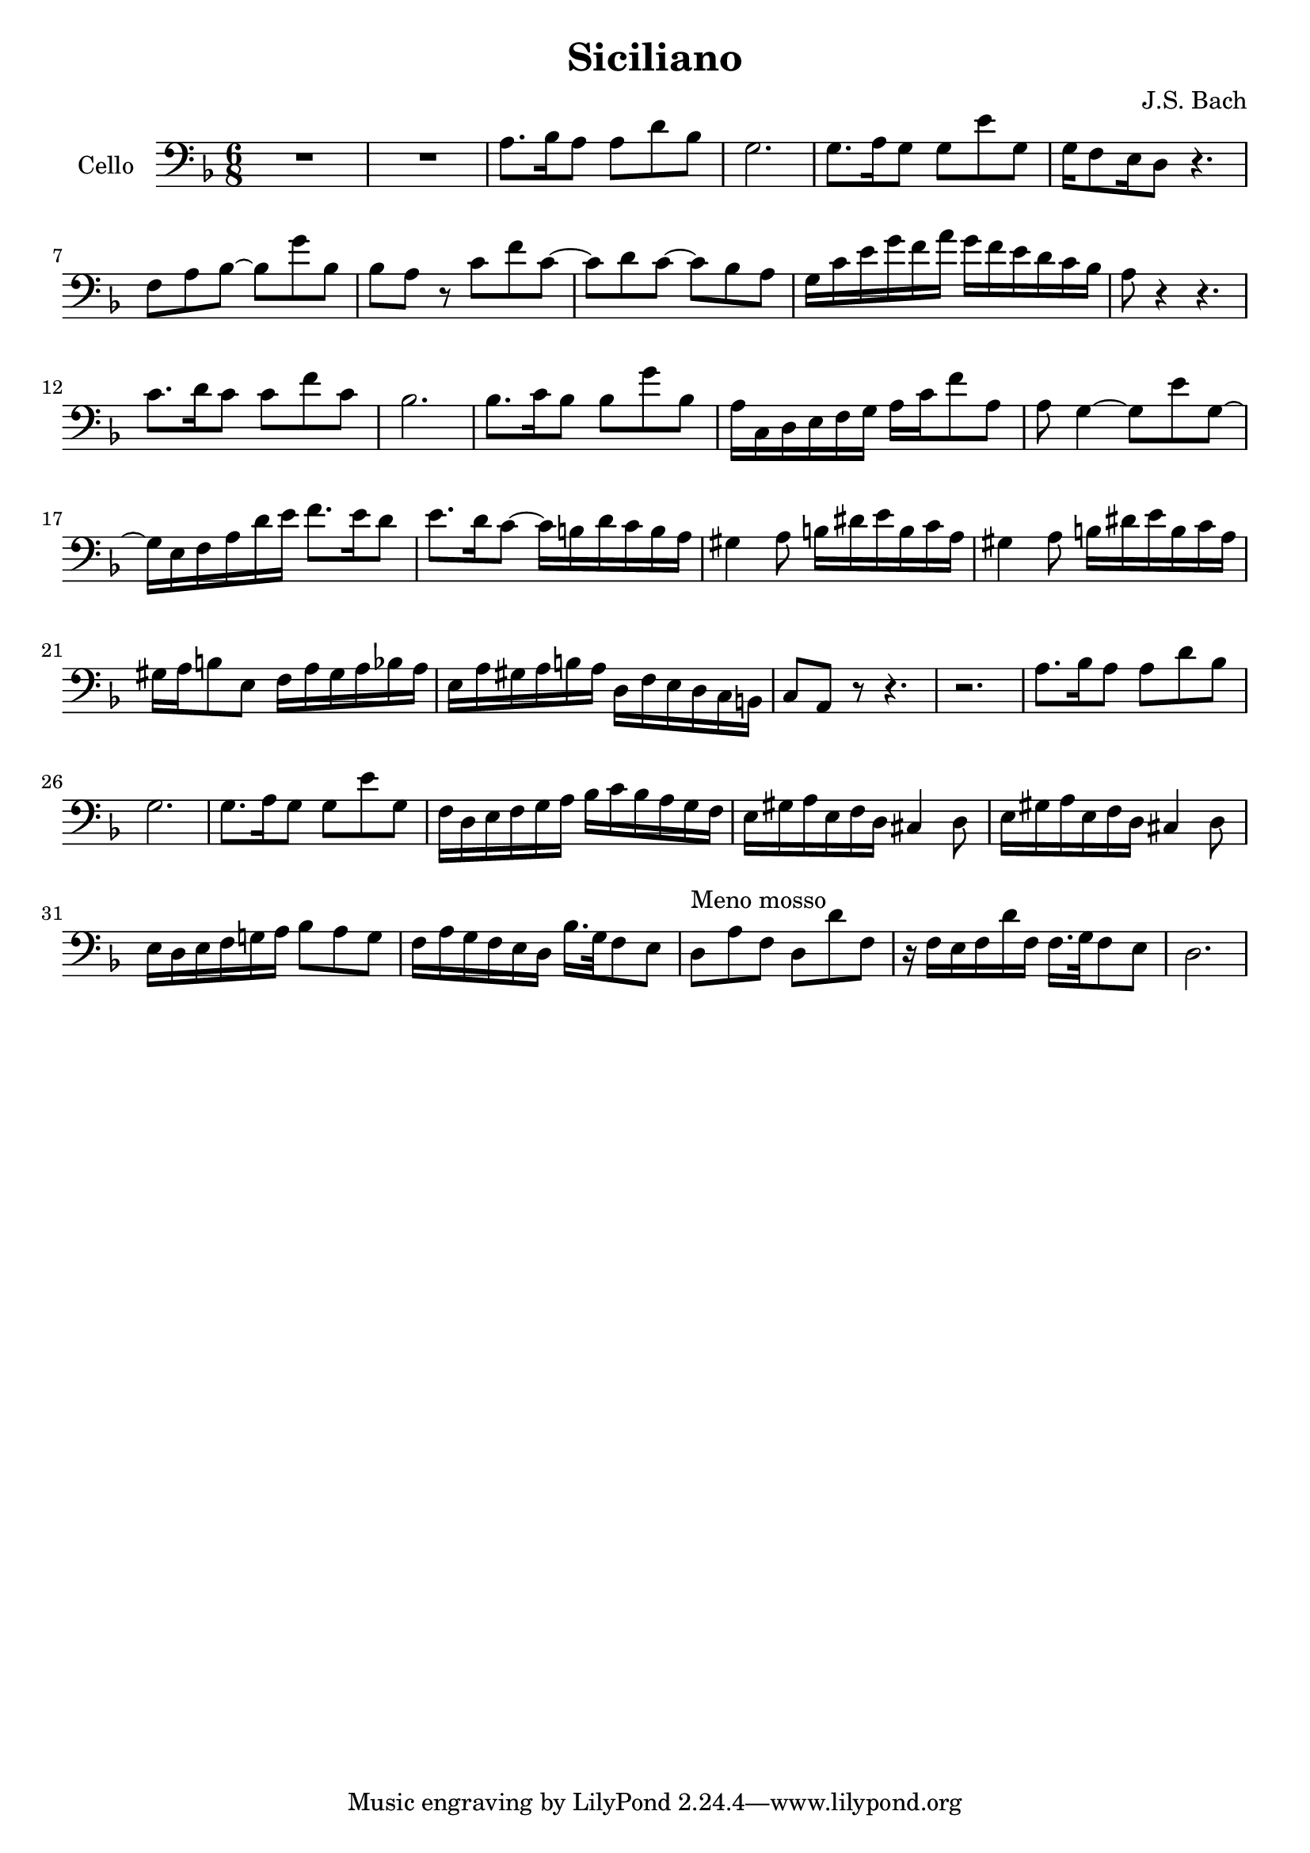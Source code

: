 \version "2.19.54"


\header
{
  title = "Siciliano"
  composer = "J.S. Bach"
}



Cello =
\transpose g, d
{
  \set Staff.instrumentName = #"Cello"
  \time 6/8
  \key g \minor
  \clef bass

  % Takt 1 - 10.
  R2. R2.
  | d8. es16 d8 d g es
  | c2.
  | c8. d16 c8 c a c
  | c16 bes,8 a,16 g,8 r4.
  | bes,8 d es ~ es c' es
  | es d r f bes f ~
  | f g f ~ f es d
  | c16 f a c' bes d'  c' bes a g f es
  
  % Takt 11 - 18.
  | d8 r4 r4.
  | f8. g16 f8 f bes f
  | es2.
  | es8. f16 es8 es c' es
  | d16 f, g, a, bes, c  d f bes8 d
  | d c4 ~ c8 a c ~
  | c16 a, bes, d g a  bes8. a16 g8
  | a8. g16 f8 ~ f16 e g f e d

  % Takt 19 - 26.
  | cis4 d8 e16 gis a e f d
  | cis4 d8 e16 gis a e f d
  | cis d e8 a,  bes,16 d cis d es! d
  | a, d cis d e d  g, bes, a, g, f, e,!
  | f,8 d, r8 r4.
  | r2.
  | d8. es16 d8 d g es
  | c2.

  % Takt 27 - 34.
  | c8. d16 c8 c a c
  | bes,16 g, a, bes, c d  es f es d c bes,
  | a, cis d a, bes, g,  fis,4 g,8
  | a,16 cis d a, bes, g, fis,4 g,8
  | a,16 g, a, bes, c! d es8 d c
  | bes,16 d c bes, a, g,  es16. c32 bes,8 a,
  | g,^"Meno mosso" d bes, g, g bes,
  | r16 bes, a, bes, g bes,  bes,16. c32 bes,8 a,
  | g,2.
}

celloStaff =
{
  \new Staff
  {
    \set Staff.midiInstrument = #"cello"
    \Cello
  }
}

\score
{
  <<
    \celloStaff
  >>

\midi {
  \context {
    \Score
    tempoWholesPerMinute = #(ly:make-moment 60 4)
  }
}


\layout {}
}
